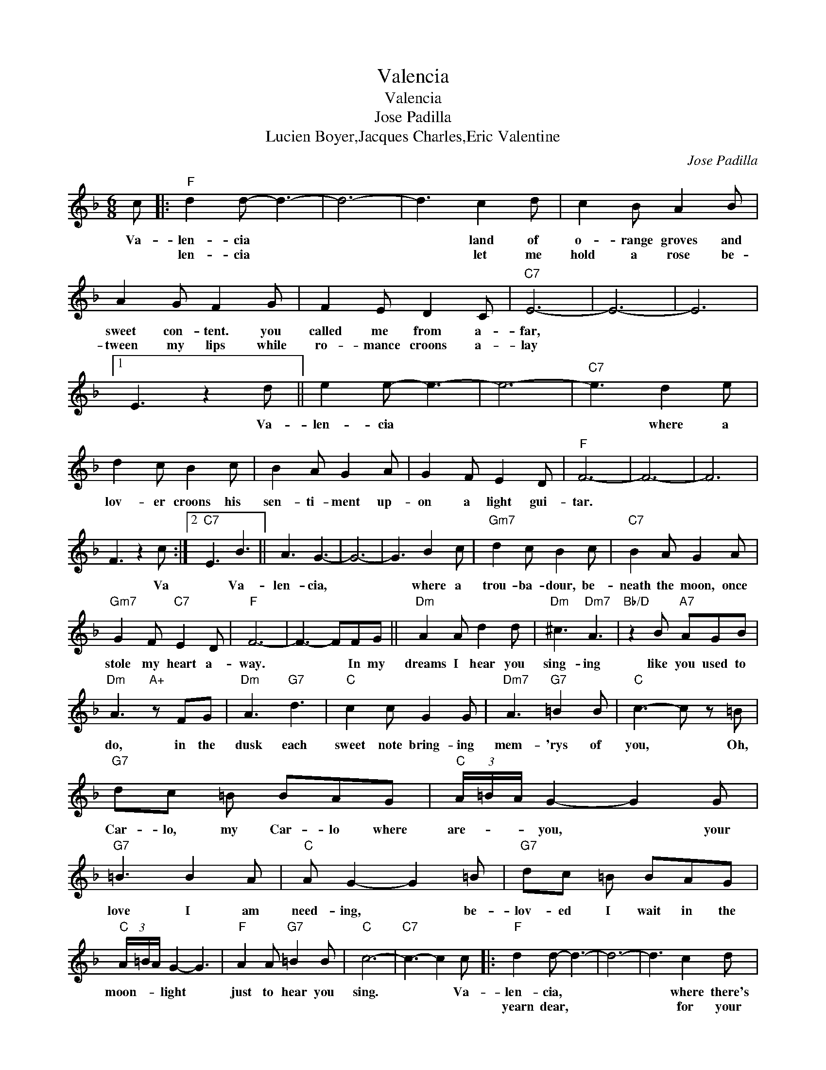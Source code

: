 X:1
T:Valencia
T:Valencia
T:Jose Padilla
T:Lucien Boyer,Jacques Charles,Eric Valentine
C:Jose Padilla
Z:All Rights Reserved
L:1/8
M:6/8
K:F
V:1 treble 
%%MIDI program 40
%%MIDI control 7 100
%%MIDI control 10 64
V:1
 c |:"F" d2 d- d3- | d6- | d3 c2 d | c2 B A2 B | A2 G F2 G | F2 E D2 C |"C7" E6- | E6- | E6 |1 %10
w: Va-|len- cia *||* land of|o- range groves and|sweet con- tent. you|called me from a-|far,|||
w: |len- cia *||* let me|hold a rose be-|tween my lips while|ro- mance croons a-|lay|||
 E3 z2 d || e2 e- e3- | e6- |"C7" e3 d2 e | d2 c B2 c | B2 A G2 A | G2 F E2 D |"F" F6- | F6- | F6 | %20
w: * Va-|len- cia *||* where a|lov- er croons his|sen- ti- ment up-|on a light gui-|tar.|||
w: ||||||||||
 F3 z2 c :|2"C7" E3 B3 || A3 G3- | G6- | G3 B2 c |"Gm7" d2 c B2 c |"C7" B2 A G2 A | %27
w: * Va|* Va-|len- cia,||* where a|trou- ba- dour, be-|neath the moon, once|
w: |||||||
"Gm7" G2 F"C7" E2 D |"F" F6- | F3- FFG ||"Dm" A2 A d2 d |"Dm" ^c3"Dm7" A3 |"Bb/D" z2 B"A7" AGB | %33
w: stole my heart a-|way.|* * In my|dreams I hear you|sing- ing|like you used to|
w: ||||||
"Dm" A3"A+" z FG |"Dm" A3"G7" d3 |"C" c2 c G2 G |"Dm7" A3"G7" =B2 B |"C" c3- c z =B | %38
w: do, in the|dusk each|sweet note bring- ing|mem- 'rys of|you, * Oh,|
w: |||||
"G7" dc =B BAG |"C" (3A/=B/A/ G2- G2 G |"G7" =B3 B2 A |"C" A G2- G2 =B |"G7" dc =B BAG | %43
w: Car- lo, my Car- lo where|are- * * you, * your|love I am|need- ing, * be-|lov- ed I wait in the|
w: |||||
"C" (3A/=B/A/ G2- G3 |"F" A2 A"G7" =B2 B |"C" c6- |"C7" c3- c2 c |:"F" d2 d- d3- | d6- | d3 c2 d | %50
w: moon- * * light *|just to hear you|sing.|* * Va-|len- cia, *||* where there's|
w: ||||yearn dear, *||* for your|
 c2 B A2 B | A2 G F2 G | F2 E D2 C |"C7" E6- | E6- | E6- |1 E3 z2 d || e2 e- e3- | e6- | %59
w: pas- sion in the|songs a lov- er|sings be- neath the|moon,|||* Va-|len- cia, *||
w: Span- ish ser- e-|nade to soft- ly|charm my heart a-|new,-||||||
"C7" e3 d2 e | d2 c B2 c | B2 A G2 A | G2 F E2 D |"F" F6- | F6- | F6- | F3 z2 c :|2"C7" E3 B3 || %68
w: * I am|wait- ing in my|gar- den for a|lov'd one to come|soon.|||* I|* Va-|
w: |||||||||
 A3 G3- | G6- | G3 B2 c |"Gm7" d2 c B2 c |"C7" B2 A G2 A |"Gm7" G2 F"C7" E2 D |"F" F6- | %75
w: len- cia,||* in a|scent- ed o- range|grove I'm yearn- ing|for the love of|you.-|
w: |||||||
 F3- F z2 |] %76
w: |
w: |


